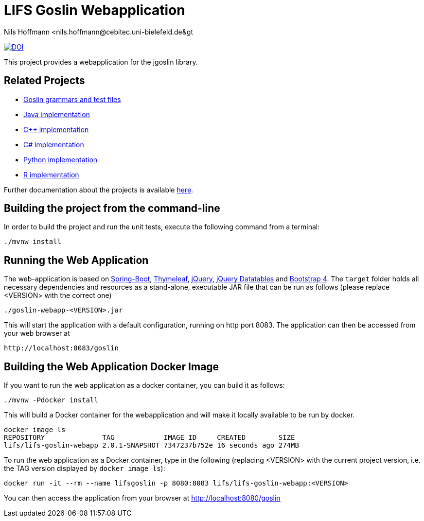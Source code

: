 = LIFS Goslin Webapplication
Nils Hoffmann &lt;nils.hoffmann@cebitec.uni-bielefeld.de&gt;

image:https://zenodo.org/badge/DOI/10.5281/zenodo.3829054.svg["DOI", link="https://doi.org/10.5281/zenodo.3829054"]
//Build status: image:https://travis-ci.org/nilshoffmann/jmzTab-m-webapp.svg?branch=master["Build Status", link="https://travis-ci.org/nilshoffmann/jmzTab-m-webapp"]

This project provides a webapplication for the jgoslin library.

== Related Projects
- https://github.com/lifs-tools/goslin[Goslin grammars and test files]
- https://github.com/lifs-tools/jgoslin[Java implementation]
- https://github.com/lifs-tools/cppgoslin[C++ implementation]
- https://github.com/lifs-tools/csgoslin[C# implementation]
- https://github.com/lifs-tools/pygoslin[Python implementation]
- https://github.com/lifs-tools/rgoslin[R implementation]

Further documentation about the projects is available https://github.com/lifs-tools/goslin/tree/master/docs[here].

== Building the project from the command-line

In order to build the project and run the unit tests, execute the following command from a terminal:

	./mvnw install

== Running the Web Application 
The web-application is based on https://projects.spring.io/spring-boot/[Spring-Boot], http://www.thymeleaf.org/[Thymeleaf], https://jquery.com/[jQuery], https://datatables.net/[jQuery Datatables] and https://getbootstrap.com/[Bootstrap 4].
The `target` folder holds all necessary dependencies and resources as a stand-alone, executable JAR file that can be run as follows (please replace <VERSION> with the correct one)

  ./goslin-webapp-<VERSION>.jar

This will start the application with a default configuration, running on http port 8083. 
The application can then be accessed from your web browser at

  http://localhost:8083/goslin

== Building the Web Application Docker Image
If you want to run the web application as a docker container, you can build it as follows:

  ./mvnw -Pdocker install

This will build a Docker container for the webapplication and will make it locally available to be run by docker.

  docker image ls
  REPOSITORY              TAG            IMAGE ID     CREATED        SIZE
  lifs/lifs-goslin-webapp 2.0.1-SNAPSHOT 7347237b752e 16 seconds ago 274MB

To run the web application as a Docker container, type in the following (replacing <VERSION> with the current project version, i.e. the TAG version displayed by `docker image ls`):

  docker run -it --rm --name lifsgoslin -p 8080:8083 lifs/lifs-goslin-webapp:<VERSION>

You can then access the application from your browser at http://localhost:8080/goslin



